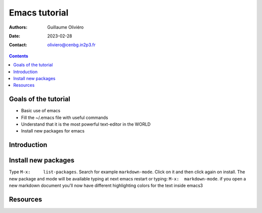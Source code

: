 ==============
Emacs tutorial
==============

:Authors: Guillaume Oliviéro
:Date:    2023-02-28
:Contact: oliviero@cenbg.in2p3.fr

.. contents::

Goals of the tutorial
=====================

- Basic use of emacs
- Fill the ~/.emacs file with useful commands
- Understand that it is the most powerful text-editor in the WORLD
- Install new packages for emacs


Introduction
============

Install new packages
====================

Type      ``M-x:     list-packages``.      Search     for      example
``markdown-mode``. Click  on it and  then click again on  install. The
new package and mode will be available typing at next emacs restart or
typing: ``M-x:  markdown-mode``. if you  open a new  markdown document
you'll  now have  different highlighting  colors for  the text  inside
emacs3


Resources
=========
